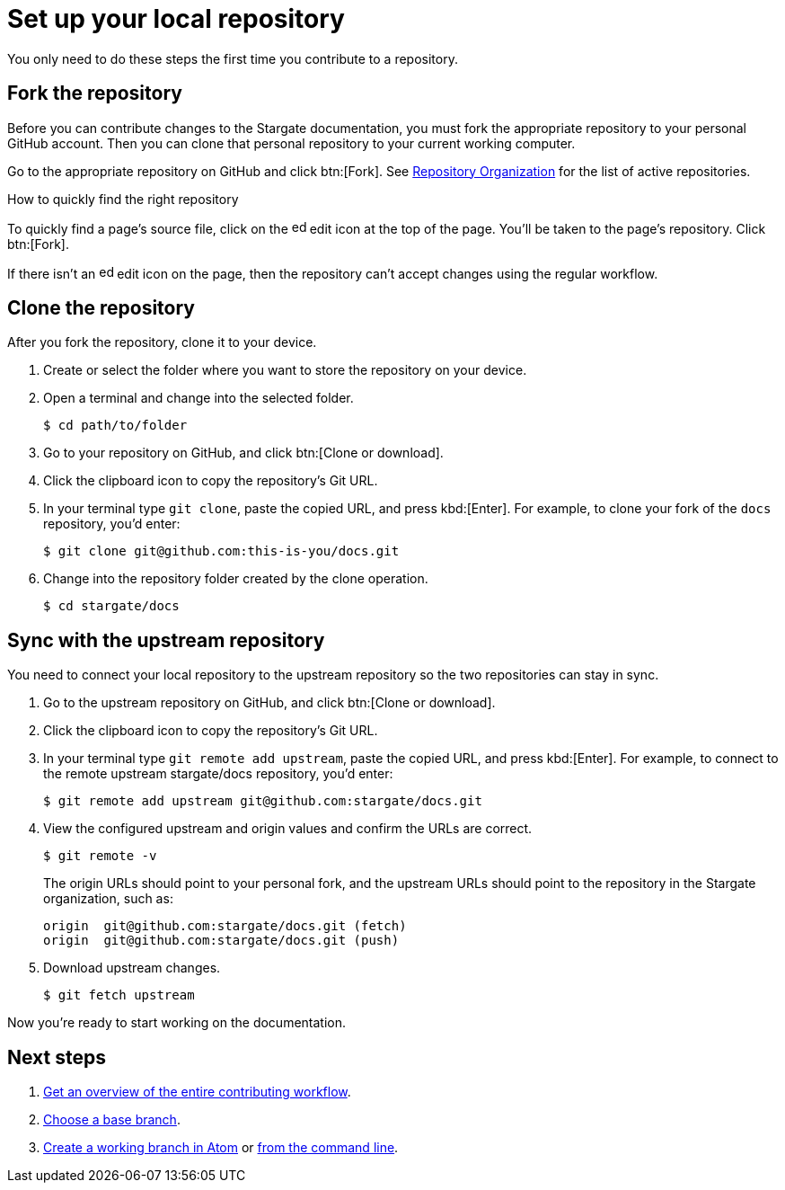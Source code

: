 = Set up your local repository

You only need to do these steps the first time you contribute to a repository.

== Fork the repository

Before you can contribute changes to the Stargate documentation, you must fork
the appropriate repository to your personal GitHub account. 
Then you can clone that personal repository to your current working computer.

Go to the appropriate repository on GitHub and click btn:[Fork].
See xref:repositories.adoc#repo-urls[Repository Organization] for the list of
active repositories.

.How to quickly find the right repository
****
To quickly find a page's source file, click on the image:edit.svg[,16,role=icon]
edit icon at the top of the page.
You'll be taken to the page's repository.
Click btn:[Fork].

If there isn't an image:edit.svg[,16,role=icon] edit icon on the page, then the
repository can't accept changes using the regular workflow.
****

== Clone the repository

After you fork the repository, clone it to your device.

. Create or select the folder where you want to store the repository on your device.
. Open a terminal and change into the selected folder.

 $ cd path/to/folder

. Go to your repository on GitHub, and click btn:[Clone or download].
. Click the clipboard icon to copy the repository's Git URL.
. In your terminal type `git clone`, paste the copied URL, and press kbd:[Enter].
For example, to clone your fork of the `docs` repository, you'd enter:

 $ git clone git@github.com:this-is-you/docs.git

. Change into the repository folder created by the clone operation.

 $ cd stargate/docs

== Sync with the upstream repository

You need to connect your local repository to the upstream repository so the two repositories can stay in sync.

. Go to the upstream repository on GitHub, and click btn:[Clone or download].
. Click the clipboard icon to copy the repository's Git URL.
. In your terminal type `git remote add upstream`, paste the copied URL, and press kbd:[Enter].
For example, to connect to the remote upstream stargate/docs repository, you'd enter:

 $ git remote add upstream git@github.com:stargate/docs.git

. View the configured upstream and origin values and confirm the URLs are correct.
+
--
 $ git remote -v

The origin URLs should point to your personal fork, and the upstream URLs should point to the repository in the Stargate organization, such as:

 origin  git@github.com:stargate/docs.git (fetch)
 origin  git@github.com:stargate/docs.git (push)
--

. Download upstream changes.

 $ git fetch upstream

Now you're ready to start working on the documentation.

== Next steps

. xref:workflow-overview.adoc[Get an overview of the entire contributing workflow].
. xref:create-branches.adoc#base-branch[Choose a base branch].
. xref:create-branches.adoc#work-branch-atom[Create a working branch in Atom] or xref:create-branches.adoc#work-branch-cli[from the command line].

